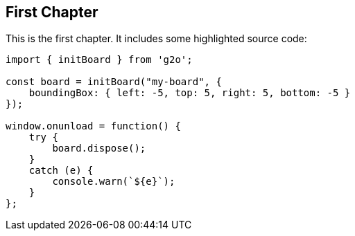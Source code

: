 // Start each chapter with its title.
== First Chapter

This is the first chapter.
It includes some highlighted source code:

[source,typescript,highlight=3-5,9]
----
import { initBoard } from 'g2o';

const board = initBoard("my-board", {
    boundingBox: { left: -5, top: 5, right: 5, bottom: -5 }
});

window.onunload = function() {
    try {
        board.dispose();
    }
    catch (e) {
        console.warn(`${e}`);
    }
};
----
